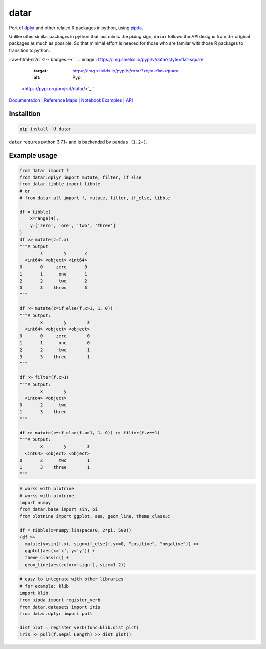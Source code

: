 .. role:: raw-html-m2r(raw)
   :format: html


datar
=====

Port of `dplyr <https://dplyr.tidyverse.org/index.html>`_ and other related R packages in python, using `pipda <https://github.com/pwwang/pipda>`_.

Unlike other similar packages in python that just mimic the piping sign, ``datar`` follows the API designs from the original packages as much as possible. So that minimal effort is needed for those who are familar with those R packages to transition to python.

:raw-html-m2r:`<!-- badges -->`
`
.. image:: https://img.shields.io/pypi/v/datar?style=flat-square
   :target: https://img.shields.io/pypi/v/datar?style=flat-square
   :alt: Pypi
 <https://pypi.org/project/datar/>`_ `
.. image:: https://img.shields.io/github/v/tag/pwwang/datar?style=flat-square
   :target: https://img.shields.io/github/v/tag/pwwang/datar?style=flat-square
   :alt: Github
 <https://github.com/pwwang/datar>`_ 
.. image:: https://img.shields.io/github/workflow/status/pwwang/datar/Build%20and%20Deploy?style=flat-square
   :target: https://img.shields.io/github/workflow/status/pwwang/datar/Build%20and%20Deploy?style=flat-square
   :alt: Building
 `
.. image:: https://img.shields.io/github/workflow/status/pwwang/datar/Build%20Docs?label=Docs&style=flat-square
   :target: https://img.shields.io/github/workflow/status/pwwang/datar/Build%20Docs?label=Docs&style=flat-square
   :alt: Docs and API
 <https://pwwang.github.io/datar/>`_ `
.. image:: https://img.shields.io/codacy/grade/3d9bdff4d7a34bdfb9cd9e254184cb35?style=flat-square
   :target: https://img.shields.io/codacy/grade/3d9bdff4d7a34bdfb9cd9e254184cb35?style=flat-square
   :alt: Codacy
 <https://app.codacy.com/gh/pwwang/datar>`_ `
.. image:: https://img.shields.io/codacy/coverage/3d9bdff4d7a34bdfb9cd9e254184cb35?style=flat-square
   :target: https://img.shields.io/codacy/coverage/3d9bdff4d7a34bdfb9cd9e254184cb35?style=flat-square
   :alt: Codacy coverage
 <https://app.codacy.com/gh/pwwang/datar>`_

`Documentation <https://pwwang.github.io/datar/>`_ | `Reference Maps <https://pwwang.github.io/datar/reference-maps/ALL/>`_ | `Notebook Examples <https://pwwang.github.io/datar/notebooks/across/>`_ | `API <https://pwwang.github.io/datar/api/datar/>`_

Installtion
-----------

.. code-block:: shell

   pip install -U datar

``datar`` requires python 3.7.1+ and is backended by ``pandas (1.2+)``.

Example usage
-------------

.. code-block:: python

   from datar import f
   from datar.dplyr import mutate, filter, if_else
   from datar.tibble import tibble
   # or
   # from datar.all import f, mutate, filter, if_else, tibble

   df = tibble(
       x=range(4),
       y=['zero', 'one', 'two', 'three']
   )
   df >> mutate(z=f.x)
   """# output
           x        y       z
     <int64> <object> <int64>
   0       0     zero       0
   1       1      one       1
   2       2      two       2
   3       3    three       3
   """

   df >> mutate(z=if_else(f.x>1, 1, 0))
   """# output:
           x        y        z
     <int64> <object> <object>
   0       0     zero        0
   1       1      one        0
   2       2      two        1
   3       3    three        1
   """

   df >> filter(f.x>1)
   """# output:
           x        y
     <int64> <object>
   0       2      two
   1       3    three
   """

   df >> mutate(z=if_else(f.x>1, 1, 0)) >> filter(f.z==1)
   """# output:
           x        y        z
     <int64> <object> <object>
   0       2      two        1
   1       3    three        1
   """

.. code-block:: python

   # works with plotnine
   # works with plotnine
   import numpy
   from datar.base import sin, pi
   from plotnine import ggplot, aes, geom_line, theme_classic

   df = tibble(x=numpy.linspace(0, 2*pi, 500))
   (df >>
     mutate(y=sin(f.x), sign=if_else(f.y>=0, "positive", "negative")) >>
     ggplot(aes(x='x', y='y')) +
     theme_classic() +
     geom_line(aes(color='sign'), size=1.2))


.. image:: ./example.png
   :target: ./example.png
   :alt: example


.. code-block:: python

   # easy to integrate with other libraries
   # for example: klib
   import klib
   from pipda import register_verb
   from datar.datasets import iris
   from datar.dplyr import pull

   dist_plot = register_verb(func=klib.dist_plot)
   iris >> pull(f.Sepal_Length) >> dist_plot()


.. image:: ./example2.png
   :target: ./example2.png
   :alt: example


